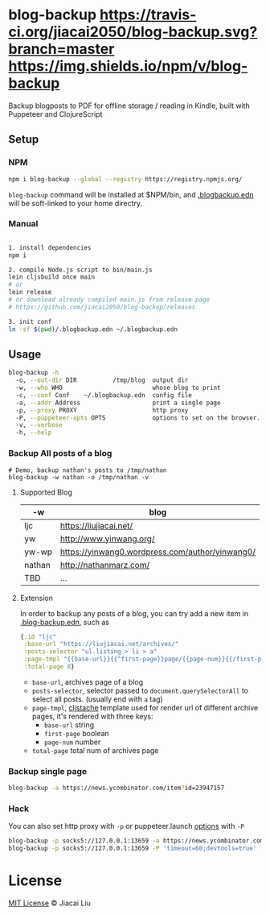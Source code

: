 * blog-backup [[https://travis-ci.org/jiacai2050/blog-backup][https://travis-ci.org/jiacai2050/blog-backup.svg?branch=master]] [[https://www.npmjs.com/package/blog-backup][https://img.shields.io/npm/v/blog-backup]]

Backup blogposts to PDF for offline storage / reading in Kindle, built with Puppeteer and ClojureScript

** Setup
*** NPM
#+begin_src bash
npm i blog-backup --global --registry https://registry.npmjs.org/
#+end_src
=blog-backup= command will be installed at $NPM/bin, and [[./.blogbackup.edn][.blogbackup.edn]] will be soft-linked to your home directry.

*** Manual

#+begin_src bash

1. install dependencies
npm i

2. compile Node.js script to bin/main.js
lein cljsbuild once main
# or
lein release
# or download already compiled main.js from release page
# https://github.com/jiacai2050/blog-backup/releases

3. init conf
ln -sf $(pwd)/.blogbackup.edn ~/.blogbackup.edn
#+end_src

** Usage
#+begin_src bash
blog-backup -h
  -o, --out-dir DIR          /tmp/blog  output dir
  -w, --who WHO                         whose blog to print
  -c, --conf Conf    ~/.blogbackup.edn  config file
  -a, --addr Address                    print a single page
  -p, --proxy PROXY                     http proxy
  -P, --puppeteer-opts OPTS             options to set on the browser. format: a=b;c=d
  -v, --verbose
  -h, --help

#+end_src
*** Backup All posts of a blog
#+begin_src
# Demo, backup nathan's posts to /tmp/nathan
blog-backup -w nathan -o /tmp/nathan -v
#+end_src
**** Supported Blog

| -w     | blog                                            |
|--------+-------------------------------------------------|
| ljc    | https://liujiacai.net/                          |
| yw     | http://www.yinwang.org/                         |
| yw-wp  | https://yinwang0.wordpress.com/author/yinwang0/ |
| nathan | http://nathanmarz.com/                          |
| TBD    | ...                                             |

**** Extension
In order to backup any posts of a blog, you can try add a new item in [[file:.blogbackup.edn][.blog-backup.edn]], such as
#+begin_src clojure
{:id "ljc"
 :base-url "https://liujiacai.net/archives/"
 :posts-selector "ul.listing > li > a"
 :page-tmpl "{{base-url}}{{^first-page}}page/{{page-num}}{{/first-page}}"
 :total-page 8}
#+end_src
- =base-url=,  archives page of a blog
- =posts-selector=, selector passed to =document.querySelectorAll= to select all posts. (usually end with =a= tag)
- =page-tmpl=, [[https://github.com/fotoetienne/cljstache][cljstache]] template used for render url of different archive pages, it's rendered with three keys:
  - =base-url= string
  - =first-page= boolean
  - =page-num= number
- =total-page= total num of archives page

*** Backup single page
#+begin_src bash
blog-backup -a https://news.ycombinator.com/item?id=23947157
#+end_src
*** Hack
You can also set http proxy with =-p= or puppeteer.launch [[https://pptr.dev/#?product=Puppeteer&version=v5.2.1&show=api-puppeteerlaunchoptions][options]] with =-P=
#+begin_src bash
blog-backup -p socks5://127.0.0.1:13659 -a https://news.ycombinator.com/item?id=23947157
blog-backup -p socks5://127.0.0.1:13659 -P 'timeout=60;devtools=true' -a https://news.ycombinator.com/item?id=23947157
#+end_src

*  License
[[http://liujiacai.net/license/MIT.html?year=2020][MIT License]] © Jiacai Liu
